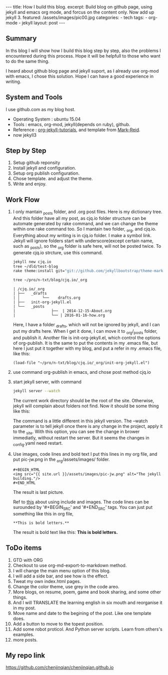 #+BEGIN_HTML
---
title: How I build this blog.
excerpt: Build blog on github page, using jekyll and emacs org mode, and forcus on the content only. Now add up jekyll 3.
featured: /assets/images/pic00.jpg
categories:
    - tech
tags:
    - org-mode
    - jekyll
layout: post
---
#+END_HTML
#+STARTUP: showall
#+STARTUP: hidestars
** Summary

   In ths blog I will show how I build this blog step by step, also the problems I encountered during this process. Hope it will be helpfull to those who want to do the same thing.

   I heard about github blog page and jekyll suport, as I already use org-mod with emacs, I chose this solution. Hope I can have a good experience in writing.

** System and Tools
      I use github.com as my blog host.
      + Operating System : ubuntu 15.04
      + Tools : emacs, org-mod, jekyll(depends on ruby), github.
      + Reference : [[http://orgmode.org/worg/org-tutorials/org-jekyll.html][org-jekyll-tutorials]], and template from [[https://github.com/jekyllbootstrap/theme-mark-reid][Mark-Reid]].
      + now jekyll3
** Step by Step
   1. Setup github reponsity
   2. Install jekyll and configuration.
   3. Setup org publish configuration.
   4. Chose template. and adjust the theme.
   5. Write and enjoy.

** Work Flow

   1. I only mantain _posts folder, and .org post files. Here is my dictionary tree. And this folder have all my post, as cjq.io folder structure can be automate generated by rake command,  and we can change the theme within one rake command too. So I mantain two folder, _org, and cjq.io.  Everything about my writing is in cjq.io folder. I make a symbol link. Jekyll will ignore folders start with underscore(except certain name, such as _posts), so the _org folder is safe here, will not be posted twice. To generate cjq.io strcture, use this command.
      #+BEGIN_SRC sh
      jekyll new cjq.io
      tree ~/dld/test-blog
      rake theme:install git="git://github.com/jekyllbootstrap/theme-mark-reid.git"
      #+END_SRC
      #+BEGIN_SRC  sh
      tree ~/pro/n-txt/blog/cjq.io/_org
      #+END_SRC
      #+BEGIN_SRC
      | /cjq.io/_org
      | ├──   _drafts
      | │          └──    drafts.org
      | ├──   init-org-jekyll.el
      | └──   _posts
      |                ├──  | 2014-12-15-About.org
      |                └── | 2016-01-16-how.org
      #+END_SRC
      Here, I have a folder _drafts, which will not be ignored by jekyll, and I can put my drafts here. When I get it done, I can move it to _org/_posts folder, and publish it.
      Another file is init-org-jekyll.el, which control the options of org-publish. It is the same to put the contents in my .emacs file, but here I just put it together with my blog, and put a refer in my .emacs file, like this:
      #+BEGIN_SRC -emacs-lisp
      (load-file "~/pro/n-txt/blog/cjq.io/_org/init-org-jekyll.el")
      #+END_SRC

   2. use command org-publish in emacs, and chose post method cjq.io

   3. start jekyll server, with command
      #+BEGIN_SRC sh
      jekyll server --watch
      #+END_SRC
      The current work directory should be the root of the site. Otherwise, jekyll will complain about folders not find.
      Now it should be some thing like this:
      #+BEGIN_HTML
      <img src="{{ site.url }}/assets/images/pic-jw.png" alt="The jekyll building."/>
      #+END_HTML
      The command is a little different in this jekyll version.
      The --watch parameter is to tell jekyll once there is any change in the project, apply it to the _site. With this option,
      you can see the change in brower immediatly, without restart the server. But it seems the changes in _config.yaml need restart.

   4. Use images, code lines and bold text
      I put this lines in my org file, and put pic-jw.png in the _org/assets/images/ folder.
      #+BEGIN_SRC
      #+BEGIN_HTML
      <img src="{{ site.url }}/assets/images/pic-jw.png" alt="The jekyll building."/>
      #+END_HTML
      #+END_SRC
      The result is last picture.

      Ref to [[http://codingtips.kanishkkunal.in/image-caption-jekyll/][this]] about using include and images.
      The code lines can be surounded by '#+BEGIN_SRC' and '#+END_SRC' tags.
      You can just put something like this in org file,
      #+BEGIN_SRC
      **This is bold letters.**
      #+END_SRC
      The result is bold text like this:
      **This is bold letters.**


** ToDo items

   1. GTD with ORG
   2. Checkout to use org-md-export-to-markdown method.
   3. I will change the main menu option of this blog.
   4. I will add a side bar, and see how is the effect.
   5. Tweat my own index.html pages.
   6. Change the color theme, use grey in the code areo.
   7. More blogs, on resume, poem, game and book sharing, and some other things.
   8. And I will TRANSLATE the learning english in six mouth and reorganise it in my post.
   9. Move name and date to the begining of the post. Like one template does.
   10. Add a button to move to the topest position.
   11. Add some robot proticol. And Python server scripts. Learn from others's examples.
   12. more posts.

** My repo link

   https://github.com/chenjinqian/chenjinqian.github.io
